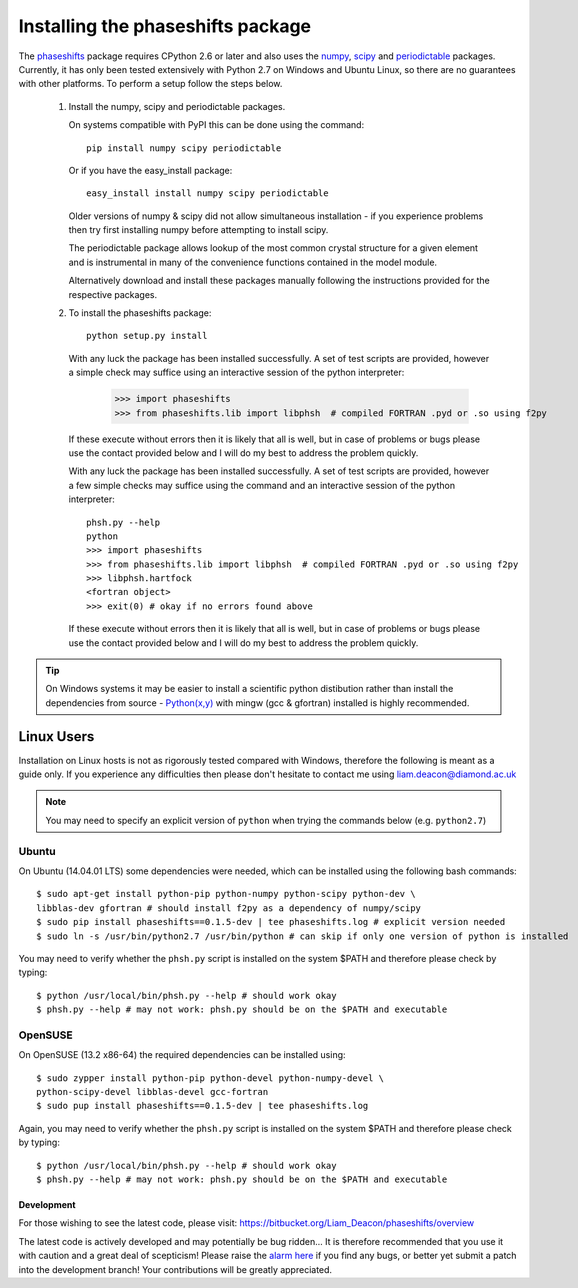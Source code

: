 .. _installing_phaseshifts:

**********************************
Installing the phaseshifts package
**********************************

The `phaseshifts <http://https://pypi.python.org/pypi/phaseshifts/>`_ package 
requires CPython 2.6 or later and also uses the `numpy 
<http://www.scipy.org/scipylib/download.html>`_, `scipy 
<http://www.scipy.org/scipylib/download.html>`_ and `periodictable 
<http://https://pypi.python.org/pypi/periodictable>`_ packages. 
Currently, it has only been tested extensively with Python 2.7 on Windows
and Ubuntu Linux, so there are no guarantees with other platforms. 
To perform a setup follow the steps below.

 1. Install the numpy, scipy and periodictable packages. 
    
    On systems compatible with PyPI this can be done using the command::
         
      pip install numpy scipy periodictable

    Or if you have the easy_install package::
         
      easy_install install numpy scipy periodictable

    Older versions of numpy & scipy did not allow simultaneous installation -
    if you experience problems then try first installing numpy before 
    attempting to install scipy. 
  
    The periodictable package allows lookup of the most common crystal 
    structure for a given element and is instrumental in many of the 
    convenience functions contained in the model module.
    
    Alternatively download and install these packages manually following the
    instructions provided for the respective packages.

 2. To install the phaseshifts package::
         
      python setup.py install  

    With any luck the package has been installed successfully. A set of test scripts
    are provided, however a simple check may suffice using an interactive session of 
    the python interpreter:

      >>> import phaseshifts
      >>> from phaseshifts.lib import libphsh  # compiled FORTRAN .pyd or .so using f2py

    If these execute without errors then it is likely that all is well, but in case of 
    problems or bugs please use the contact provided below and I will do my best to 
    address the problem quickly.

    With any luck the package has been installed successfully. A set of test scripts
    are provided, however a few simple checks may suffice using the command and an interactive session of the python interpreter::

      phsh.py --help
      python
      >>> import phaseshifts
      >>> from phaseshifts.lib import libphsh  # compiled FORTRAN .pyd or .so using f2py
      >>> libphsh.hartfock
      <fortran object>
      >>> exit(0) # okay if no errors found above

    If these execute without errors then it is likely that all is well, but in case of 
    problems or bugs please use the contact provided below and I will do my best to 
    address the problem quickly.

.. tip:: On Windows systems it may be easier to install a scientific python distibution 
         rather than install the dependencies from source - `Python(x,y) 
         <http://code.google.com/p/pythonxy>`_ with mingw (gcc & gfortran) 
         installed is highly recommended.

Linux Users
-----------

Installation on Linux hosts is not as rigorously tested compared with Windows, 
therefore the following is meant as a guide only. If you experience any 
difficulties then please don't hesitate to contact me using 
liam.deacon@diamond.ac.uk

.. note:: You may need to specify an explicit version of ``python`` when trying 
          the commands below (e.g. ``python2.7``)

Ubuntu
++++++

On Ubuntu (14.04.01 LTS) some dependencies were needed, which can be installed 
using the following bash commands::

   $ sudo apt-get install python-pip python-numpy python-scipy python-dev \
   libblas-dev gfortran # should install f2py as a dependency of numpy/scipy 
   $ sudo pip install phaseshifts==0.1.5-dev | tee phaseshifts.log # explicit version needed
   $ sudo ln -s /usr/bin/python2.7 /usr/bin/python # can skip if only one version of python is installed 

You may need to verify whether the ``phsh.py`` script is installed on 
the system $PATH and therefore please check by typing::

   $ python /usr/local/bin/phsh.py --help # should work okay
   $ phsh.py --help # may not work: phsh.py should be on the $PATH and executable


OpenSUSE
++++++++

On OpenSUSE (13.2 x86-64) the required dependencies can be installed using::

    $ sudo zypper install python-pip python-devel python-numpy-devel \ 
    python-scipy-devel libblas-devel gcc-fortran
    $ sudo pup install phaseshifts==0.1.5-dev | tee phaseshifts.log
    
Again, you may need to verify whether the ``phsh.py`` script is installed on the 
system $PATH and therefore please check by typing::

   $ python /usr/local/bin/phsh.py --help # should work okay
   $ phsh.py --help # may not work: phsh.py should be on the $PATH and executable
    

Development
===========

For those wishing to see the latest code, please visit: 
`<https://bitbucket.org/Liam_Deacon/phaseshifts/overview>`_ 

The latest code is actively developed and may potentially be bug ridden... 
It is therefore recommended that you use it with caution and a great deal of 
scepticism! Please raise the 
`alarm here <https://bitbucket.org/Liam_Deacon/phaseshifts/issues?status=new&status=open>`_ 
if you find any bugs, or better yet submit a patch into the development branch!
Your contributions will be greatly appreciated.